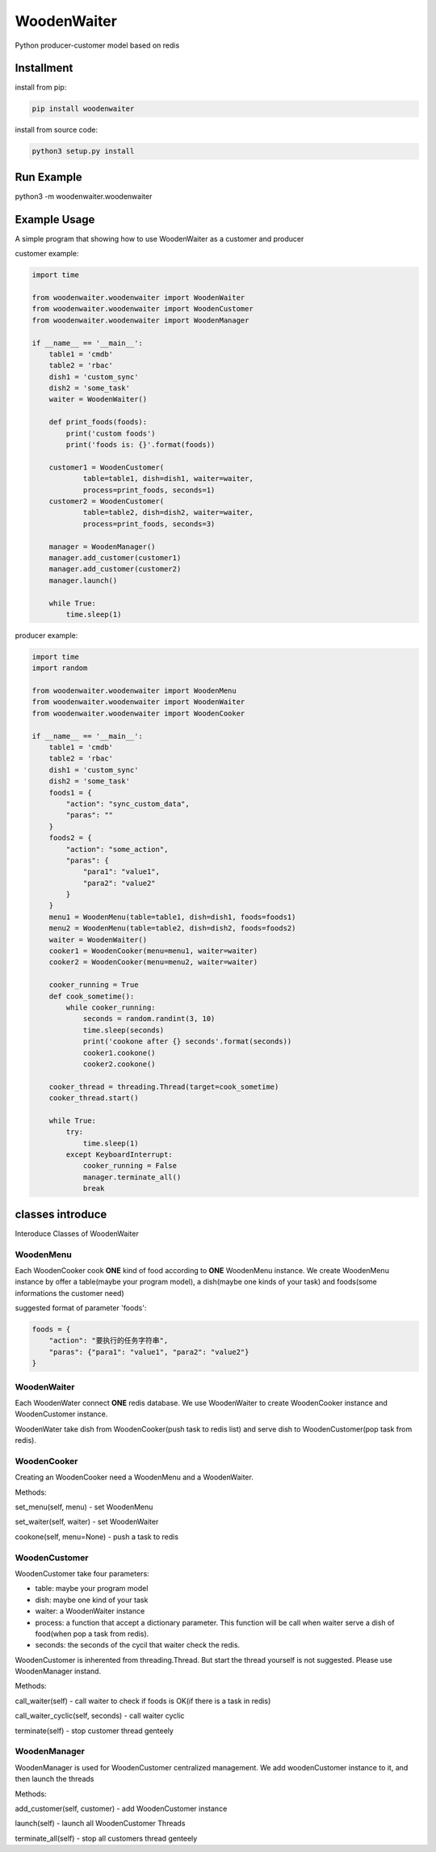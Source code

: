 WoodenWaiter
============
Python producer-customer model based on redis

Installment
-----------
install from pip:

.. code-block:: bash

    pip install woodenwaiter

install from source code:

.. code-block:: bash

    python3 setup.py install

Run Example
-----------
python3 -m woodenwaiter.woodenwaiter

Example Usage
-------------
A simple program that showing how to use WoodenWaiter
as a customer and producer

customer example:

.. code-block:: python

    import time

    from woodenwaiter.woodenwaiter import WoodenWaiter
    from woodenwaiter.woodenwaiter import WoodenCustomer
    from woodenwaiter.woodenwaiter import WoodenManager

    if __name__ == '__main__':
        table1 = 'cmdb'
        table2 = 'rbac'
        dish1 = 'custom_sync'
        dish2 = 'some_task'
        waiter = WoodenWaiter()

        def print_foods(foods):
            print('custom foods')
            print('foods is: {}'.format(foods))

        customer1 = WoodenCustomer(
                table=table1, dish=dish1, waiter=waiter,
                process=print_foods, seconds=1)
        customer2 = WoodenCustomer(
                table=table2, dish=dish2, waiter=waiter,
                process=print_foods, seconds=3)

        manager = WoodenManager()
        manager.add_customer(customer1)
        manager.add_customer(customer2)
        manager.launch()

        while True:
            time.sleep(1)

producer example:

.. code-block:: python

    import time
    import random

    from woodenwaiter.woodenwaiter import WoodenMenu
    from woodenwaiter.woodenwaiter import WoodenWaiter
    from woodenwaiter.woodenwaiter import WoodenCooker

    if __name__ == '__main__':
        table1 = 'cmdb'
        table2 = 'rbac'
        dish1 = 'custom_sync'
        dish2 = 'some_task'
        foods1 = {
            "action": "sync_custom_data",
            "paras": ""
        }
        foods2 = {
            "action": "some_action",
            "paras": {
                "para1": "value1",
                "para2": "value2"
            }
        }
        menu1 = WoodenMenu(table=table1, dish=dish1, foods=foods1)
        menu2 = WoodenMenu(table=table2, dish=dish2, foods=foods2)
        waiter = WoodenWaiter()
        cooker1 = WoodenCooker(menu=menu1, waiter=waiter)
        cooker2 = WoodenCooker(menu=menu2, waiter=waiter)

        cooker_running = True
        def cook_sometime():
            while cooker_running:
                seconds = random.randint(3, 10)
                time.sleep(seconds)
                print('cookone after {} seconds'.format(seconds))
                cooker1.cookone()
                cooker2.cookone()

        cooker_thread = threading.Thread(target=cook_sometime)
        cooker_thread.start()

        while True:
            try:
                time.sleep(1)
            except KeyboardInterrupt:
                cooker_running = False
                manager.terminate_all()
                break

classes introduce
-----------------
Interoduce Classes of WoodenWaiter

WoodenMenu
~~~~~~~~~~
Each WoodenCooker cook **ONE** kind of food according to **ONE** WoodenMenu
instance. We create WoodenMenu instance by offer a table(maybe your program
model), a dish(maybe one kinds of your task) and foods(some informations
the customer need)

suggested format of parameter 'foods':

.. code-block:: python

    foods = {
        "action": "要执行的任务字符串",
        "paras": {"para1": "value1", "para2": "value2"}
    }

WoodenWaiter
~~~~~~~~~~~~
Each WoodenWater connect **ONE** redis database. We use WoodenWaiter to create
WoodenCooker instance and WoodenCustomer instance.

WoodenWater take dish from WoodenCooker(push task to redis list) and serve dish
to WoodenCustomer(pop task from redis).

WoodenCooker
~~~~~~~~~~~~
Creating an WoodenCooker need a WoodenMenu and a WoodenWaiter.

Methods:

set_menu(self, menu) - set WoodenMenu

set_waiter(self, waiter) - set WoodenWaiter

cookone(self, menu=None) - push a task to redis

WoodenCustomer
~~~~~~~~~~~~~~
WoodenCustomer take four parameters:

- table: maybe your program model
- dish: maybe one kind of your task
- waiter: a WoodenWaiter instance
- process: a function that accept a dictionary parameter. This function will be
  call when waiter serve a dish of food(when pop a task from redis).
- seconds: the seconds of the cycil that waiter check the redis.

WoodenCustomer is inherented from threading.Thread. But start the thread yourself
is not suggested. Please use WoodenManager instand.

Methods:

call_waiter(self) - call waiter to check if foods is OK(if there is a task in redis)

call_waiter_cyclic(self, seconds) - call waiter cyclic

terminate(self) - stop customer thread genteely

WoodenManager
~~~~~~~~~~~~~
WoodenManager is used for WoodenCustomer centralized management. We add woodenCustomer
instance to it, and then launch the threads

Methods:

add_customer(self, customer) - add WoodenCustomer instance

launch(self) - launch all WoodenCustomer Threads

terminate_all(self) - stop all customers thread genteely
